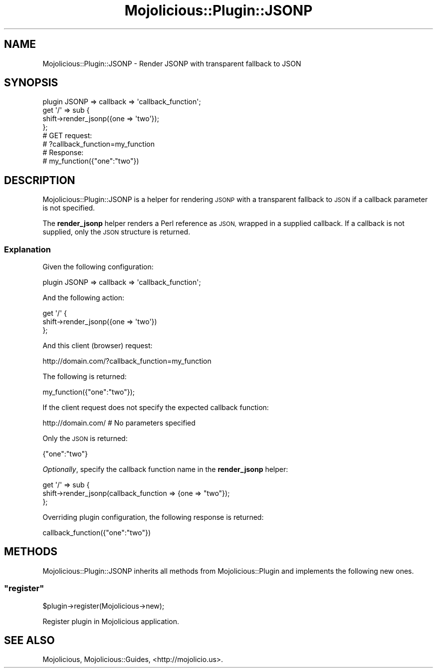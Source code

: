 .\" Automatically generated by Pod::Man 4.14 (Pod::Simple 3.40)
.\"
.\" Standard preamble:
.\" ========================================================================
.de Sp \" Vertical space (when we can't use .PP)
.if t .sp .5v
.if n .sp
..
.de Vb \" Begin verbatim text
.ft CW
.nf
.ne \\$1
..
.de Ve \" End verbatim text
.ft R
.fi
..
.\" Set up some character translations and predefined strings.  \*(-- will
.\" give an unbreakable dash, \*(PI will give pi, \*(L" will give a left
.\" double quote, and \*(R" will give a right double quote.  \*(C+ will
.\" give a nicer C++.  Capital omega is used to do unbreakable dashes and
.\" therefore won't be available.  \*(C` and \*(C' expand to `' in nroff,
.\" nothing in troff, for use with C<>.
.tr \(*W-
.ds C+ C\v'-.1v'\h'-1p'\s-2+\h'-1p'+\s0\v'.1v'\h'-1p'
.ie n \{\
.    ds -- \(*W-
.    ds PI pi
.    if (\n(.H=4u)&(1m=24u) .ds -- \(*W\h'-12u'\(*W\h'-12u'-\" diablo 10 pitch
.    if (\n(.H=4u)&(1m=20u) .ds -- \(*W\h'-12u'\(*W\h'-8u'-\"  diablo 12 pitch
.    ds L" ""
.    ds R" ""
.    ds C` ""
.    ds C' ""
'br\}
.el\{\
.    ds -- \|\(em\|
.    ds PI \(*p
.    ds L" ``
.    ds R" ''
.    ds C`
.    ds C'
'br\}
.\"
.\" Escape single quotes in literal strings from groff's Unicode transform.
.ie \n(.g .ds Aq \(aq
.el       .ds Aq '
.\"
.\" If the F register is >0, we'll generate index entries on stderr for
.\" titles (.TH), headers (.SH), subsections (.SS), items (.Ip), and index
.\" entries marked with X<> in POD.  Of course, you'll have to process the
.\" output yourself in some meaningful fashion.
.\"
.\" Avoid warning from groff about undefined register 'F'.
.de IX
..
.nr rF 0
.if \n(.g .if rF .nr rF 1
.if (\n(rF:(\n(.g==0)) \{\
.    if \nF \{\
.        de IX
.        tm Index:\\$1\t\\n%\t"\\$2"
..
.        if !\nF==2 \{\
.            nr % 0
.            nr F 2
.        \}
.    \}
.\}
.rr rF
.\" ========================================================================
.\"
.IX Title "Mojolicious::Plugin::JSONP 3"
.TH Mojolicious::Plugin::JSONP 3 "2015-01-11" "perl v5.32.0" "User Contributed Perl Documentation"
.\" For nroff, turn off justification.  Always turn off hyphenation; it makes
.\" way too many mistakes in technical documents.
.if n .ad l
.nh
.SH "NAME"
Mojolicious::Plugin::JSONP \- Render JSONP with transparent fallback to JSON
.SH "SYNOPSIS"
.IX Header "SYNOPSIS"
.Vb 1
\&  plugin JSONP => callback => \*(Aqcallback_function\*(Aq;
\&
\&  get \*(Aq/\*(Aq => sub {
\&    shift\->render_jsonp({one => \*(Aqtwo\*(Aq});
\&  };
\&
\&  # GET request:
\&  #  ?callback_function=my_function
\&
\&  # Response:
\&  #  my_function({"one":"two"})
.Ve
.SH "DESCRIPTION"
.IX Header "DESCRIPTION"
Mojolicious::Plugin::JSONP is a helper for rendering \s-1JSONP\s0 
with a transparent fallback to \s-1JSON\s0 if a callback parameter is not specified.
.PP
The \fBrender_jsonp\fR helper renders a Perl reference as \s-1JSON,\s0 wrapped in a supplied callback.
If a callback is not supplied, only the \s-1JSON\s0 structure is returned.
.SS "Explanation"
.IX Subsection "Explanation"
Given the following configuration:
.PP
.Vb 1
\&  plugin JSONP => callback => \*(Aqcallback_function\*(Aq;
.Ve
.PP
And the following action:
.PP
.Vb 3
\&  get \*(Aq/\*(Aq {
\&    shift\->render_jsonp({one => \*(Aqtwo\*(Aq})
\&  };
.Ve
.PP
And this client (browser) request:
.PP
.Vb 1
\&  http://domain.com/?callback_function=my_function
.Ve
.PP
The following is returned:
.PP
.Vb 1
\&  my_function({"one":"two"});
.Ve
.PP
If the client request does not specify the expected callback function:
.PP
.Vb 1
\&  http://domain.com/  # No parameters specified
.Ve
.PP
Only the \s-1JSON\s0 is returned:
.PP
.Vb 1
\&    {"one":"two"}
.Ve
.PP
\&\fIOptionally\fR, specify the callback function name in the \fBrender_jsonp\fR helper:
.PP
.Vb 3
\&  get \*(Aq/\*(Aq => sub {
\&    shift\->render_jsonp(callback_function => {one => "two"});
\&  };
.Ve
.PP
Overriding plugin configuration, the following response is returned:
.PP
.Vb 1
\&  callback_function({"one":"two"})
.Ve
.SH "METHODS"
.IX Header "METHODS"
Mojolicious::Plugin::JSONP inherits all methods from
Mojolicious::Plugin and implements the following new ones.
.ie n .SS """register"""
.el .SS "\f(CWregister\fP"
.IX Subsection "register"
.Vb 1
\&  $plugin\->register(Mojolicious\->new);
.Ve
.PP
Register plugin in Mojolicious application.
.SH "SEE ALSO"
.IX Header "SEE ALSO"
Mojolicious, Mojolicious::Guides, <http://mojolicio.us>.
